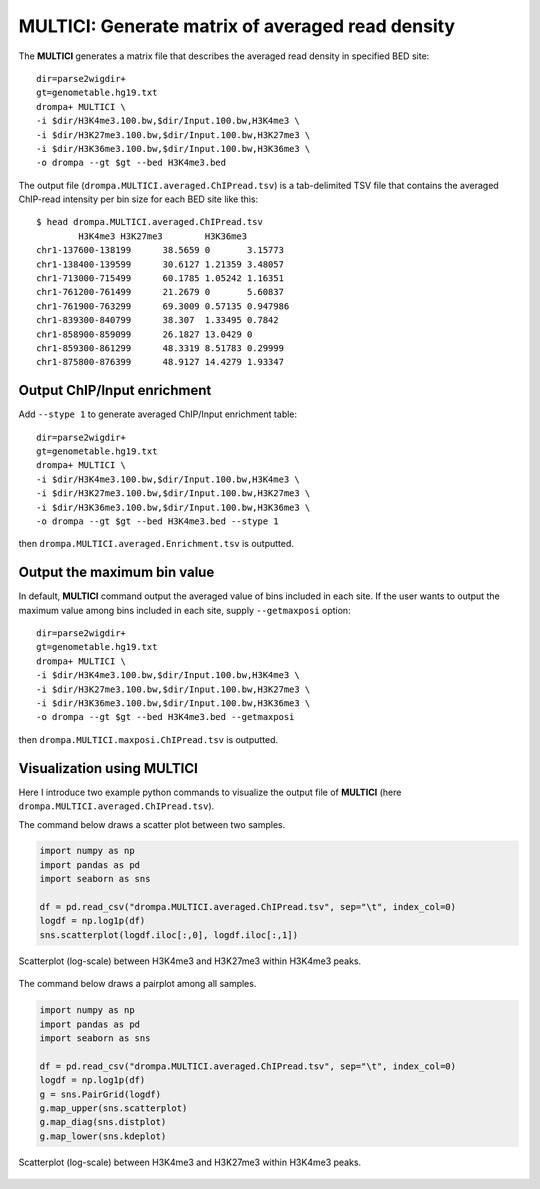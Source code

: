 MULTICI: Generate matrix of averaged read density
----------------------------------------------------

The **MULTICI** generates a matrix file that describes the averaged read density in specified BED site::

    dir=parse2wigdir+
    gt=genometable.hg19.txt
    drompa+ MULTICI \
    -i $dir/H3K4me3.100.bw,$dir/Input.100.bw,H3K4me3 \
    -i $dir/H3K27me3.100.bw,$dir/Input.100.bw,H3K27me3 \
    -i $dir/H3K36me3.100.bw,$dir/Input.100.bw,H3K36me3 \
    -o drompa --gt $gt --bed H3K4me3.bed

The output file (``drompa.MULTICI.averaged.ChIPread.tsv``) is a tab-delimited TSV file that contains the averaged ChIP-read intensity per bin size for each BED site like this::

     $ head drompa.MULTICI.averaged.ChIPread.tsv
             H3K4me3 H3K27me3        H3K36me3
     chr1-137600-138199      38.5659 0       3.15773
     chr1-138400-139599      30.6127 1.21359 3.48057
     chr1-713000-715499      60.1785 1.05242 1.16351
     chr1-761200-761499      21.2679 0       5.60837
     chr1-761900-763299      69.3009 0.57135 0.947986
     chr1-839300-840799      38.307  1.33495 0.7842
     chr1-858900-859099      26.1827 13.0429 0
     chr1-859300-861299      48.3319 8.51783 0.29999
     chr1-875800-876399      48.9127 14.4279 1.93347

Output ChIP/Input enrichment
++++++++++++++++++++++++++++++++++++++

Add ``--stype 1`` to generate averaged ChIP/Input enrichment table::

    dir=parse2wigdir+
    gt=genometable.hg19.txt
    drompa+ MULTICI \
    -i $dir/H3K4me3.100.bw,$dir/Input.100.bw,H3K4me3 \
    -i $dir/H3K27me3.100.bw,$dir/Input.100.bw,H3K27me3 \
    -i $dir/H3K36me3.100.bw,$dir/Input.100.bw,H3K36me3 \
    -o drompa --gt $gt --bed H3K4me3.bed --stype 1

then ``drompa.MULTICI.averaged.Enrichment.tsv`` is outputted.

Output the maximum bin value
++++++++++++++++++++++++++++++++++++++

In default, **MULTICI** command output the averaged value of bins included in each site. If the user wants to output the maximum value among bins included in each site, supply ``--getmaxposi`` option::

        dir=parse2wigdir+
        gt=genometable.hg19.txt
        drompa+ MULTICI \
        -i $dir/H3K4me3.100.bw,$dir/Input.100.bw,H3K4me3 \
        -i $dir/H3K27me3.100.bw,$dir/Input.100.bw,H3K27me3 \
        -i $dir/H3K36me3.100.bw,$dir/Input.100.bw,H3K36me3 \
        -o drompa --gt $gt --bed H3K4me3.bed --getmaxposi

then ``drompa.MULTICI.maxposi.ChIPread.tsv`` is outputted.

Visualization using MULTICI
++++++++++++++++++++++++++++++++++++++

Here I introduce two example python commands to visualize the output file
of **MULTICI** (here ``drompa.MULTICI.averaged.ChIPread.tsv``).

The command below draws a scatter plot between two samples.

.. code-block:: python3

     import numpy as np
     import pandas as pd
     import seaborn as sns

     df = pd.read_csv("drompa.MULTICI.averaged.ChIPread.tsv", sep="\t", index_col=0)
     logdf = np.log1p(df)
     sns.scatterplot(logdf.iloc[:,0], logdf.iloc[:,1])

.. figure:: img/multici.scatter.jpg
   :width: 400px
   :align: center
   :alt: Alternate

   Scatterplot (log-scale) between H3K4me3 and H3K27me3 within H3K4me3 peaks.

The command below draws a pairplot among all samples.

.. code-block:: python3

       import numpy as np
       import pandas as pd
       import seaborn as sns

       df = pd.read_csv("drompa.MULTICI.averaged.ChIPread.tsv", sep="\t", index_col=0)
       logdf = np.log1p(df)
       g = sns.PairGrid(logdf)
       g.map_upper(sns.scatterplot)
       g.map_diag(sns.distplot)
       g.map_lower(sns.kdeplot)


.. figure:: img/multici.pairplot.jpg
     :width: 500px
     :align: center
     :alt: Alternate

     Scatterplot (log-scale) between H3K4me3 and H3K27me3 within H3K4me3 peaks.
